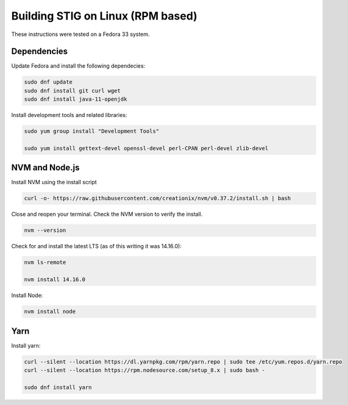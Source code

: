 Building STIG on Linux (RPM based)
===================================
These instructions were tested on a Fedora 33 system.

Dependencies 
^^^^^^^^^^^^
Update Fedora and install the following dependecies:

.. code-block:: bash

    sudo dnf update
    sudo dnf install git curl wget
    sudo dnf install java-11-openjdk


Install development tools and related libraries:

.. code-block:: bash

    sudo yum group install "Development Tools"

    sudo yum install gettext-devel openssl-devel perl-CPAN perl-devel zlib-devel

NVM and Node.js
^^^^^^^^^^^^^^^^^
Install NVM using the install script

.. code-block:: bash

    curl -o- https://raw.githubusercontent.com/creationix/nvm/v0.37.2/install.sh | bash


Close and reopen your terminal. Check the NVM version to verify the install.

.. code-block:: bash

    nvm --version


Check for and install the latest LTS (as of this writing it was 14.16.0):

.. code-block:: bash

    nvm ls-remote

    nvm install 14.16.0


Install Node:

.. code-block:: bash

    nvm install node

Yarn
^^^^^^^^^^^^
Install yarn:

.. code-block:: bash

    curl --silent --location https://dl.yarnpkg.com/rpm/yarn.repo | sudo tee /etc/yum.repos.d/yarn.repo
    curl --silent --location https://rpm.nodesource.com/setup_8.x | sudo bash -

    sudo dnf install yarn
